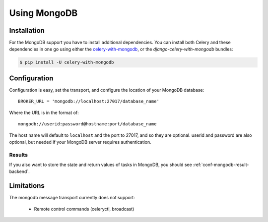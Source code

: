 .. _broker-mongodb:

===============
 Using MongoDB
===============

.. _broker-mongodb-installation:

Installation
============

For the MongoDB support you have to install additional dependencies.
You can install both Celery and these dependencies in one go using
either the `celery-with-mongodb`_, or the `django-celery-with-mongodb` bundles:

.. code-block:: bash

    $ pip install -U celery-with-mongodb

.. _`celery-with-mongodb`:
    http://pypi.python.org/pypi/celery-with-mongodb
.. _`django-celery-with-mongodb`:
    http://pypi.python.org/pypi/django-celery-with-mongodb

.. _broker-mongodb-configuration:

Configuration
=============

Configuration is easy, set the transport, and configure the location of
your MongoDB database::

    BROKER_URL = 'mongodb://localhost:27017/database_name'

Where the URL is in the format of::

    mongodb://userid:password@hostname:port/database_name

The host name will default to ``localhost`` and the port to 27017,
and so they are optional.  userid and password are also optional,
but needed if your MongoDB server requires authentication.

.. _mongodb-results-configuration:

Results
-------

If you also want to store the state and return values of tasks in MongoDB,
you should see :ref:`conf-mongodb-result-backend`.

.. _broker-mongodb-limitations:

Limitations
===========

The mongodb message transport currently does not support:

    * Remote control commands (celeryctl, broadcast)

